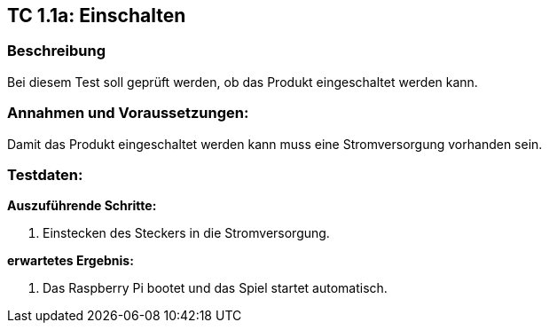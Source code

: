 == TC 1.1a: Einschalten

=== Beschreibung
Bei diesem Test soll geprüft werden, ob das Produkt eingeschaltet werden kann.

=== Annahmen und Voraussetzungen:
Damit das Produkt eingeschaltet werden kann muss eine Stromversorgung vorhanden sein.

=== Testdaten:

*Auszuführende Schritte:*

. Einstecken des Steckers in die Stromversorgung.

*erwartetes Ergebnis:*

. Das Raspberry Pi bootet und das Spiel startet automatisch.
